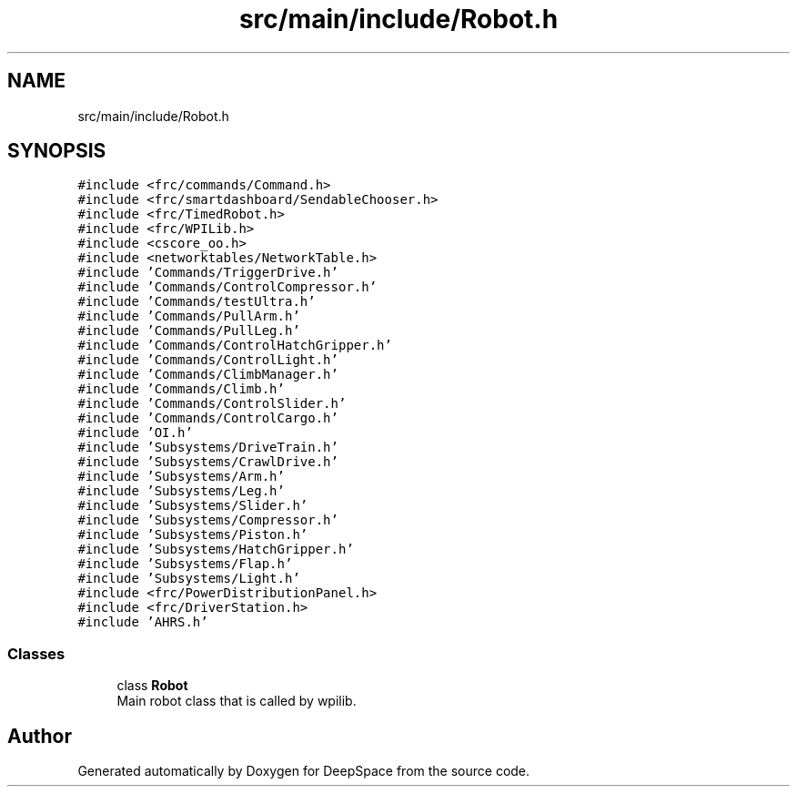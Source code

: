 .TH "src/main/include/Robot.h" 3 "Tue Mar 12 2019" "Version 2019" "DeepSpace" \" -*- nroff -*-
.ad l
.nh
.SH NAME
src/main/include/Robot.h
.SH SYNOPSIS
.br
.PP
\fC#include <frc/commands/Command\&.h>\fP
.br
\fC#include <frc/smartdashboard/SendableChooser\&.h>\fP
.br
\fC#include <frc/TimedRobot\&.h>\fP
.br
\fC#include <frc/WPILib\&.h>\fP
.br
\fC#include <cscore_oo\&.h>\fP
.br
\fC#include <networktables/NetworkTable\&.h>\fP
.br
\fC#include 'Commands/TriggerDrive\&.h'\fP
.br
\fC#include 'Commands/ControlCompressor\&.h'\fP
.br
\fC#include 'Commands/testUltra\&.h'\fP
.br
\fC#include 'Commands/PullArm\&.h'\fP
.br
\fC#include 'Commands/PullLeg\&.h'\fP
.br
\fC#include 'Commands/ControlHatchGripper\&.h'\fP
.br
\fC#include 'Commands/ControlLight\&.h'\fP
.br
\fC#include 'Commands/ClimbManager\&.h'\fP
.br
\fC#include 'Commands/Climb\&.h'\fP
.br
\fC#include 'Commands/ControlSlider\&.h'\fP
.br
\fC#include 'Commands/ControlCargo\&.h'\fP
.br
\fC#include 'OI\&.h'\fP
.br
\fC#include 'Subsystems/DriveTrain\&.h'\fP
.br
\fC#include 'Subsystems/CrawlDrive\&.h'\fP
.br
\fC#include 'Subsystems/Arm\&.h'\fP
.br
\fC#include 'Subsystems/Leg\&.h'\fP
.br
\fC#include 'Subsystems/Slider\&.h'\fP
.br
\fC#include 'Subsystems/Compressor\&.h'\fP
.br
\fC#include 'Subsystems/Piston\&.h'\fP
.br
\fC#include 'Subsystems/HatchGripper\&.h'\fP
.br
\fC#include 'Subsystems/Flap\&.h'\fP
.br
\fC#include 'Subsystems/Light\&.h'\fP
.br
\fC#include <frc/PowerDistributionPanel\&.h>\fP
.br
\fC#include <frc/DriverStation\&.h>\fP
.br
\fC#include 'AHRS\&.h'\fP
.br

.SS "Classes"

.in +1c
.ti -1c
.RI "class \fBRobot\fP"
.br
.RI "Main robot class that is called by wpilib\&. "
.in -1c
.SH "Author"
.PP 
Generated automatically by Doxygen for DeepSpace from the source code\&.
